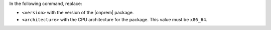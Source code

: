 In the following command, replace:

- ``<version>`` with the version of the |onprem| package.
- ``<architecture>`` with the CPU architecture for the package. This value
  must be ``x86_64``.
